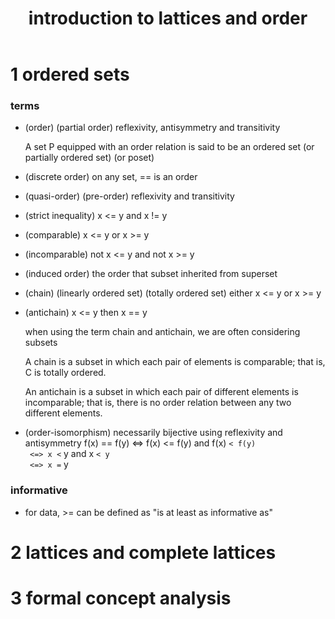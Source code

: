#+title: introduction to lattices and order

* 1 ordered sets

*** terms

    - (order) (partial order)
      reflexivity, antisymmetry and transitivity

      A set P equipped with an order relation
      is said to be an ordered set
      (or partially ordered set) (or poset)

    - (discrete order)
      on any set, == is an order

    - (quasi-order) (pre-order)
      reflexivity and transitivity

    - (strict inequality)
      x <= y and x != y

    - (comparable)
      x <= y or x >= y

    - (incomparable)
      not x <= y and not x >= y

    - (induced order)
      the order that subset inherited from superset

    - (chain) (linearly ordered set) (totally ordered set)
      either x <= y or x >= y

    - (antichain)
      x <= y then x == y

      when using the term chain and antichain, we are often considering subsets

      A chain is a subset in which each pair of elements is comparable;
      that is, C is totally ordered.

      An antichain is a subset in which each pair of different elements is incomparable;
      that is, there is no order relation between any two different elements.

    - (order-isomorphism)
      necessarily bijective
      using reflexivity and antisymmetry
      f(x) == f(y)
      <=> f(x) <= f(y) and f(x) =< f(y)
      <=> x <= y and x =< y
      <=> x == y

*** informative

    - for data, >= can be defined as
      "is at least as informative as"

* 2 lattices and complete lattices

* 3 formal concept analysis
